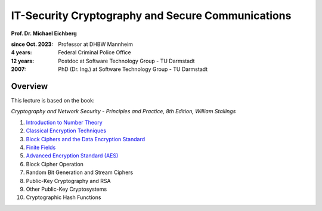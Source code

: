 .. meta:: 
    :author: Michael Eichberg
    :keywords: Cryptography
    :description lang=en: IT-Security Cryptography and Secure Communications


IT-Security Cryptography and Secure Communications
==================================================

**Prof. Dr. Michael Eichberg**

:since Oct. 2023: Professor at DHBW Mannheim
:4 years: Federal Criminal Police Office
:12 years: Postdoc at Software Technology Group - TU Darmstadt
:2007: PhD (Dr. Ing.) at Software Technology Group - TU Darmstadt

.. image:: logo.svg
    :alt: DHBW CAS Logo
    :scale: 4
    :class: logo

Overview
---------

This lecture is based on the book:

*Cryptography and Network Security - Principles and Practice, 8th Edition, William Stallings*

1. `Introduction to Number Theory <1-introduction_to_number_theory.rst.html>`__
2. `Classical Encryption Techniques <2-classical_encryption_techniques.rst.html>`__
3. `Block Ciphers and the Data Encryption Standard <3-block_ciphers.rst.html>`__
4. `Finite Fields <4-finite_fields.rst.html>`__
5. `Advanced Encryption Standard (AES) <5-aes.rst.html>`__
6. Block Cipher Operation
7. Random Bit Generation and Stream Ciphers
8. Public-Key Cryptography and RSA
9. Other Public-Key Cryptosystems
10. Cryptographic Hash Functions

